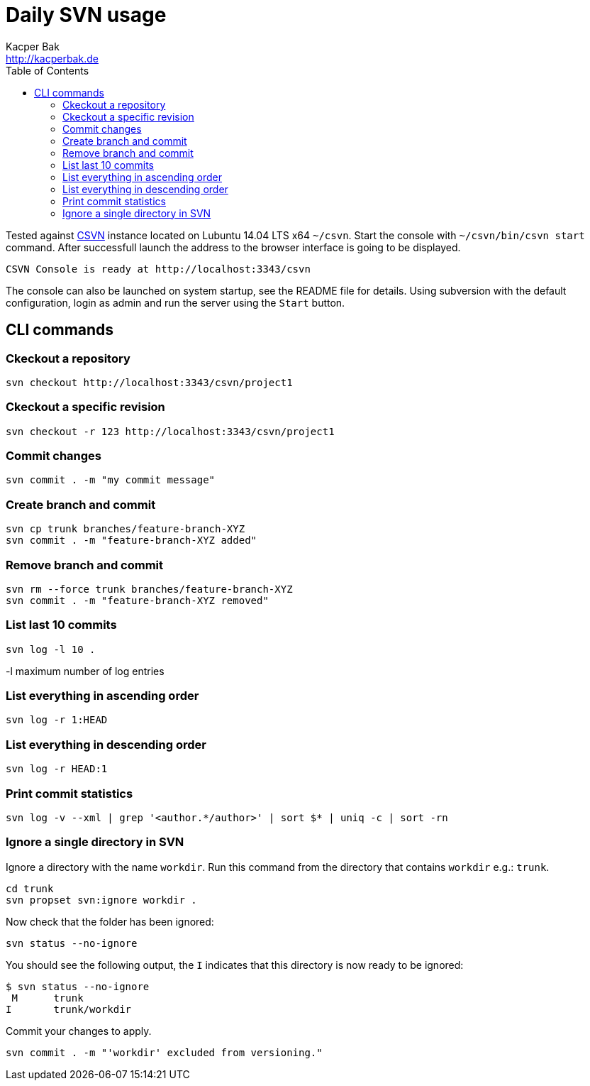 = Daily SVN usage
Kacper Bak <http://kacperbak.de>
:toc:

:author: Kacper Bak
:homepage: http://kacperbak.de
:imagesdir: ./img
:docinfo1: docinfo-footer.html

Tested against http://www.collab.net/products/subversion[CSVN] instance located on Lubuntu 14.04 LTS x64 `~/csvn`.
Start the console with `~/csvn/bin/csvn start` command. After successfull launch the address to the browser interface is going to be displayed.
....
CSVN Console is ready at http://localhost:3343/csvn
....
The console can also be launched on system startup, see the README file for details.
Using subversion with the default configuration, login as admin and run the server using the `Start` button.


== CLI commands

=== Ckeckout a repository
....
svn checkout http://localhost:3343/csvn/project1
....

=== Ckeckout a specific revision
....
svn checkout -r 123 http://localhost:3343/csvn/project1
....

=== Commit changes
....
svn commit . -m "my commit message"
....

=== Create branch and commit
....
svn cp trunk branches/feature-branch-XYZ
svn commit . -m "feature-branch-XYZ added"
....

=== Remove branch and commit
....
svn rm --force trunk branches/feature-branch-XYZ
svn commit . -m "feature-branch-XYZ removed"
....

=== List last 10 commits
....
svn log -l 10 .
....
-l maximum number of log entries

=== List everything in ascending order
....
svn log -r 1:HEAD
....

=== List everything in descending order
....
svn log -r HEAD:1
....

=== Print commit statistics
....
svn log -v --xml | grep '<author.*/author>' | sort $* | uniq -c | sort -rn
....

=== Ignore a single directory in SVN
Ignore a directory with the name `workdir`.
Run this command from the directory that contains `workdir` e.g.: `trunk`.
....
cd trunk
svn propset svn:ignore workdir .
....
Now check that the folder has been ignored:
....
svn status --no-ignore
....
You should see the following output, the `I` indicates that this directory is now ready to be ignored:
....
$ svn status --no-ignore
 M      trunk
I       trunk/workdir
....
Commit your changes to apply.
....
svn commit . -m "'workdir' excluded from versioning."
....


